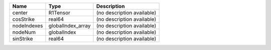 

=========== ================= ========================== 
Name        Type              Description                
=========== ================= ========================== 
center      R1Tensor          (no description available) 
cosStrike   real64            (no description available) 
nodeIndexes globalIndex_array (no description available) 
nodeNum     globalIndex       (no description available) 
sinStrike   real64            (no description available) 
=========== ================= ========================== 



